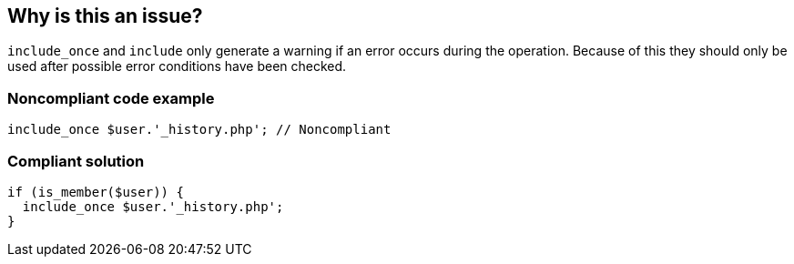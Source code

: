 == Why is this an issue?

``++include_once++`` and ``++include++`` only generate a warning if an error occurs during the operation. Because of this they should only be used after possible error conditions have been checked.


=== Noncompliant code example

[source,php]
----
include_once $user.'_history.php'; // Noncompliant
----


=== Compliant solution

[source,php]
----
if (is_member($user)) {
  include_once $user.'_history.php';
}
----



ifdef::env-github,rspecator-view[]

'''
== Implementation Specification
(visible only on this page)

=== Message

Check possible error conditions before calling "include_once".


'''
== Comments And Links
(visible only on this page)

=== on 24 Oct 2014, 13:35:39 Ann Campbell wrote:
assigned to you for approval [~linda.martin]

=== on 19 May 2015, 15:50:33 Linda Martin wrote:
Reviewed.

endif::env-github,rspecator-view[]
